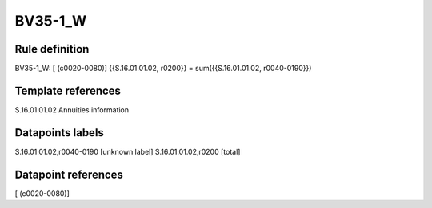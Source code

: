 ========
BV35-1_W
========

Rule definition
---------------

BV35-1_W: [ (c0020-0080)] {{S.16.01.01.02, r0200}} = sum({{S.16.01.01.02, r0040-0190}})


Template references
-------------------

S.16.01.01.02 Annuities information


Datapoints labels
-----------------

S.16.01.01.02,r0040-0190 [unknown label]
S.16.01.01.02,r0200 [total]



Datapoint references
--------------------

[ (c0020-0080)]